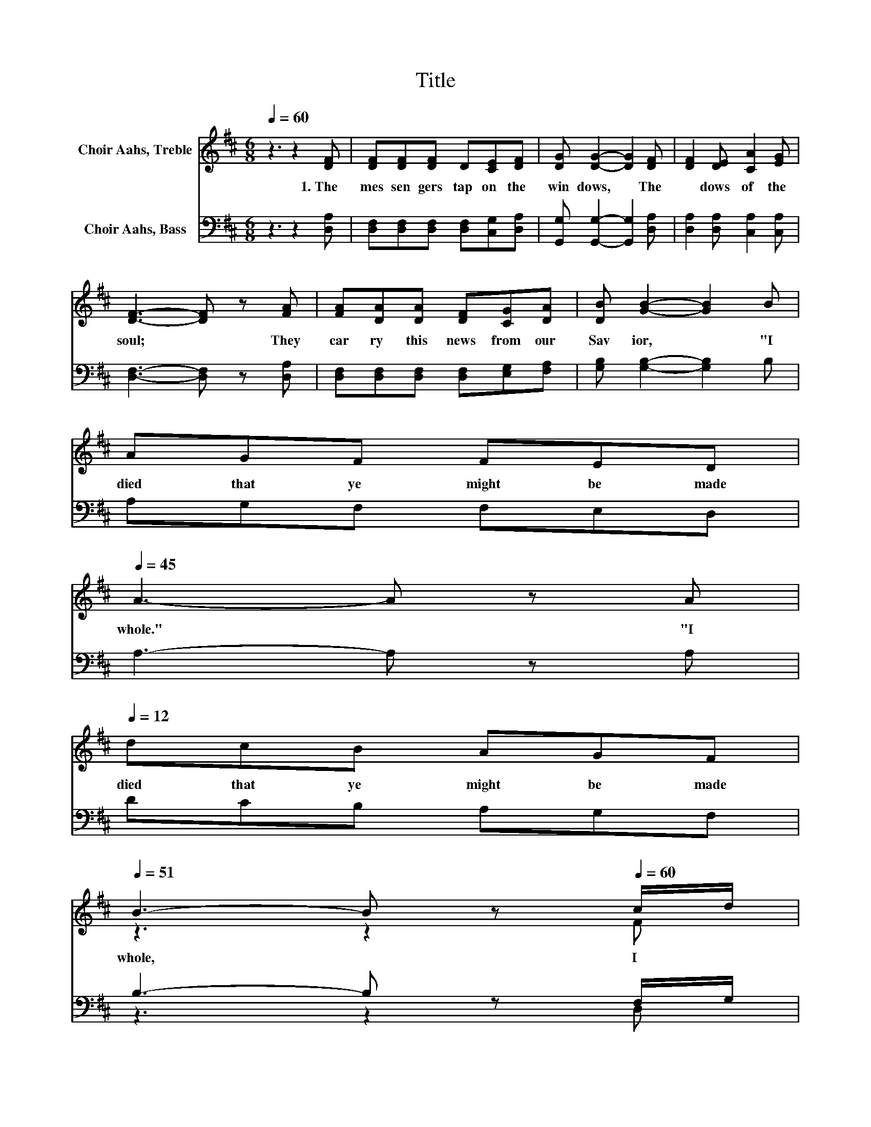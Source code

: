 X:1
T:Title
%%score ( 1 2 ) ( 3 4 )
L:1/8
Q:1/4=60
M:6/8
K:D
V:1 treble nm="Choir Aahs, Treble"
V:2 treble 
V:3 bass nm="Choir Aahs, Bass"
V:4 bass 
V:1
 z3 z2 [DF] | [DF][DF][DF] D[CE][DF] | [DG] [DG]2- [DG]2 [DF] | [DF]2 [DE] [CA]2 [EG] | %4
w: 1.~The~|mes sen gers~ tap~ on~ the~|win dows,~ * The~|* dows~ of~ the~|
 [DF]3- [DF] z [FA] | [FA][DA][DA] [DF][CG][DA] | [DB] [GB]2- [GB]2 B | %7
w: soul;~ * They~|car ry~ this~ news~ from~ our~|Sav ior,~ * "I~|
 AGF FED[Q:1/4=59][Q:1/4=58][Q:1/4=57][Q:1/4=56][Q:1/4=55][Q:1/4=54][Q:1/4=53][Q:1/4=52][Q:1/4=51][Q:1/4=50][Q:1/4=49][Q:1/4=48][Q:1/4=47][Q:1/4=46][Q:1/4=45] | %8
w: died~ that~ ye~ might~ be~ made~|
 A3- A[Q:1/4=45] z[Q:1/4=60] A[Q:1/4=12] | %9
w: whole."~ * "I~|
 dcB AGF[Q:1/4=59][Q:1/4=58][Q:1/4=57][Q:1/4=56][Q:1/4=55][Q:1/4=54][Q:1/4=53][Q:1/4=52][Q:1/4=51] | %10
w: died~ that~ ye~ might~ be~ made~|
 B3- B z[Q:1/4=60] c/d/[Q:1/4=50][Q:1/4=49][Q:1/4=48][Q:1/4=47][Q:1/4=46][Q:1/4=45][Q:1/4=12] | %11
w: whole,~ * I~ *|
 [Fd]2[Q:1/4=45] D/[CE]/ [DF][DF]>[CE][Q:1/4=12][Q:1/4=44][Q:1/4=43][Q:1/4=42][Q:1/4=41][Q:1/4=40][Q:1/4=39][Q:1/4=38][Q:1/4=37][Q:1/4=36][Q:1/4=35][Q:1/4=34][Q:1/4=33] | %12
w: died~ that~ ye~ might~ be~ made~|
 .D6 |] %13
w: whole."~|
V:2
 x6 | x6 | x6 | x6 | x6 | x6 | x6 | x6 | x6 | x6 | z3 z2 F | x6 | x6 |] %13
V:3
 z3 z2 [D,A,] | [D,F,][D,F,][D,F,] [D,F,][C,G,][D,A,] | [G,,G,] [G,,G,]2- [G,,G,]2 [D,A,] | %3
 [D,A,]2 [D,A,] [C,A,]2 [C,A,] | [D,F,]3- [D,F,] z [D,A,] | [D,F,][D,F,][D,F,] [D,F,][E,G,][F,A,] | %6
 [G,B,] [G,B,]2- [G,B,]2 B, | A,G,F, F,E,D, | A,3- A, z A, | DCB, A,G,F, | B,3- B, z F,/G,/ | %11
 [D,A,]2 [D,F,]/[E,G,]/ [F,A,][A,,A,]>[C,G,] | .[D,F,]6 |] %13
V:4
 x6 | x6 | x6 | x6 | x6 | x6 | x6 | x6 | x6 | x6 | z3 z2 D, | x6 | x6 |] %13

